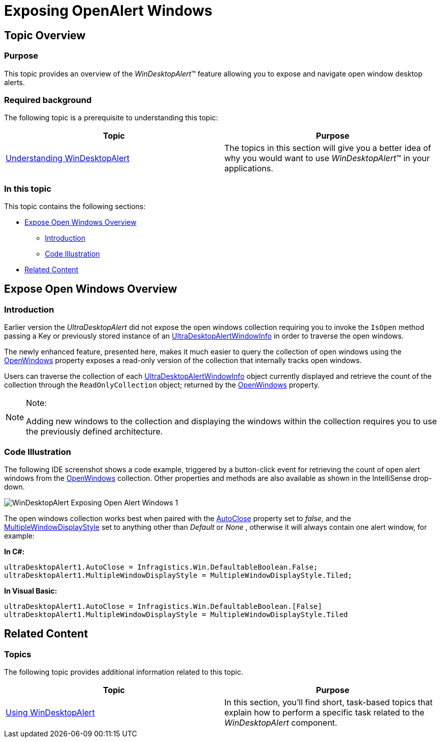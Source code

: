 ﻿////

|metadata|
{
    "name": "windesktopalert-exposing-openalert-windows",
    "controlName": ["WinDesktopAlert"],
    "tags": ["Application Scenarios","How Do I","Scheduling"],
    "guid": "d3652c8b-5fd6-40f6-b9c2-d93dd85c5e57",  
    "buildFlags": [],
    "createdOn": "2013-02-20T21:03:19.7760275Z"
}
|metadata|
////

= Exposing OpenAlert Windows

== Topic Overview

=== Purpose

This topic provides an overview of the  _WinDesktopAlert_™ feature allowing you to expose and navigate open window desktop alerts.

=== Required background

The following topic is a prerequisite to understanding this topic:

[options="header", cols="a,a"]
|====
|Topic|Purpose

| link:windesktopalert-understanding-windesktopalert.html[Understanding WinDesktopAlert]
|The topics in this section will give you a better idea of why you would want to use _WinDesktopAlert_™ in your applications.

|====

=== In this topic

This topic contains the following sections:

* <<_Ref348021830,Expose Open Windows Overview>>

** <<_Ref341518673,Introduction>>
** <<_Ref348350555,Code Illustration>>

* <<_Ref341518687,Related Content>>

[[_Ref348021830]]
== Expose Open Windows Overview

[[_Ref341518673]]

=== Introduction

Earlier version the  _UltraDesktopAlert_   did not expose the open windows collection requiring you to invoke the `IsOpen` method passing a Key or previously stored instance of an link:{ApiPlatform}win.misc{ApiVersion}~infragistics.win.misc.ultradesktopalertwindowinfo_members.html[UltraDesktopAlertWindowInfo] in order to traverse the open windows.

The newly enhanced feature, presented here, makes it much easier to query the collection of open windows using the link:{ApiPlatform}win.misc{ApiVersion}~infragistics.win.misc.ultradesktopalert~openwindows.html[OpenWindows] property exposes a read-only version of the collection that internally tracks open windows.

Users can traverse the collection of each link:{ApiPlatform}win.misc{ApiVersion}~infragistics.win.misc.ultradesktopalertwindowinfo_members.html[UltraDesktopAlertWindowInfo] object currently displayed and retrieve the count of the collection through the `ReadOnlyCollection` object; returned by the link:{ApiPlatform}win.misc{ApiVersion}~infragistics.win.misc.ultradesktopalert~openwindows.html[OpenWindows] property.

.Note:
[NOTE]
====
Adding new windows to the collection and displaying the windows within the collection requires you to use the previously defined architecture.
====

[[_Ref348021859]]

=== Code Illustration

The following IDE screenshot shows a code example, triggered by a button-click event for retrieving the count of open alert windows from the link:{ApiPlatform}win.misc{ApiVersion}~infragistics.win.misc.ultradesktopalert~openwindows.html[OpenWindows] collection. Other properties and methods are also available as shown in the IntelliSense drop-down.

image::images/WinDesktopAlert_Exposing_Open_Alert_Windows_1.png[]

The open windows collection works best when paired with the link:{ApiPlatform}win.misc{ApiVersion}~infragistics.win.misc.ultradesktopalert~autoclose.html[AutoClose] property set to  _false,_   and the link:{ApiPlatform}win.misc{ApiVersion}~infragistics.win.misc.ultradesktopalert~multiplewindowdisplaystyle.html[MultipleWindowDisplayStyle] set to anything other than  _Default_   or  _None_  , otherwise it will always contain one alert window, for example:

*In C#:*

[source,csharp]
----
ultraDesktopAlert1.AutoClose = Infragistics.Win.DefaultableBoolean.False;
ultraDesktopAlert1.MultipleWindowDisplayStyle = MultipleWindowDisplayStyle.Tiled;
----

*In Visual Basic:*

[source,vb]
----
ultraDesktopAlert1.AutoClose = Infragistics.Win.DefaultableBoolean.[False]
ultraDesktopAlert1.MultipleWindowDisplayStyle = MultipleWindowDisplayStyle.Tiled
----

[[_Ref341518687]]
== Related Content

=== Topics

The following topic provides additional information related to this topic.

[options="header", cols="a,a"]
|====
|Topic|Purpose

| link:win-windesktopalert-using-windesktopalert.html[Using WinDesktopAlert]
|In this section, you'll find short, task-based topics that explain how to perform a specific task related to the _WinDesktopAlert_ component.

|====